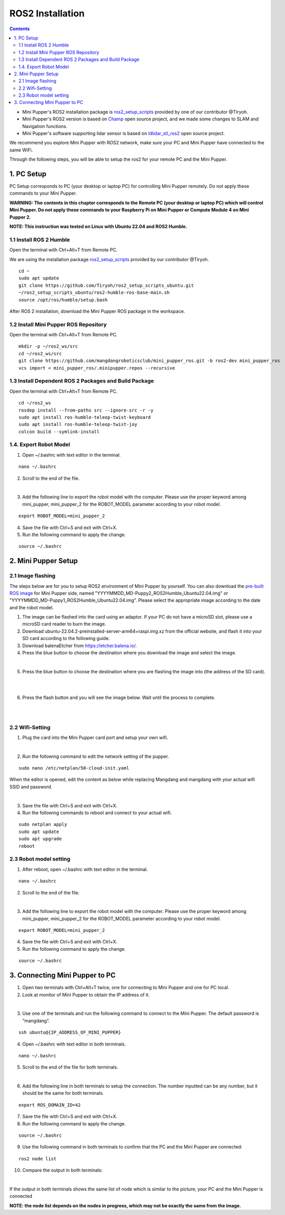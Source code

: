 =================
ROS2 Installation
=================

.. contents::
  :depth: 2

* Mini Pupper's ROS2 installation package is `ros2_setup_scripts <https://github.com/Tiryoh/ros2_setup_scripts_ubuntu>`_  provided by one of our contributor @Tiryoh.
* Mini Pupper's ROS2 version is based on `Champ <https://github.com/chvmp/champ>`_  open source project, and we made some changes to SLAM and Navigation functions.
* Mini Pupper's software supporting lidar sensor is based on `ldlidar_stl_ros2 <https://github.com/ldrobotSensorTeam/ldlidar_stl_ros2>`_  open source project.

We recommend you explore Mini Pupper with ROS2 network, make sure your PC and Mini Pupper have connected to the same WiFi.

Through the following steps, you will be able to setup the ros2 for your remote PC and the Mini Pupper.

1. PC Setup
------------

PC Setup corresponds to PC (your desktop or laptop PC) for controlling Mini Pupper remotely. Do not apply these commands to your Mini Pupper.

**WARNING: The contents in this chapter corresponds to the Remote PC (your desktop or laptop PC) which will control Mini Pupper. Do not apply these commands to your Raspberry Pi on Mini Pupper or Compute Module 4 on Mini Pupper 2.**

**NOTE: This instruction was tested on Linux with Ubuntu 22.04 and ROS2 Humble.**

1.1 Install ROS 2 Humble
^^^^^^

Open the terminal with Ctrl+Alt+T from Remote PC. 

We are using the installation package `ros2_setup_scripts <https://github.com/Tiryoh/ros2_setup_scripts_ubuntu>`_  provided by our contributor @Tiryoh.

::

	cd ~
	sudo apt update
	git clone https://github.com/Tiryoh/ros2_setup_scripts_ubuntu.git
	~/ros2_setup_scripts_ubuntu/ros2-humble-ros-base-main.sh
	source /opt/ros/humble/setup.bash

After ROS 2 installation, download the Mini Pupper ROS package in the workspace.

1.2 Install Mini Pupper ROS Repository
^^^^^^

Open the terminal with Ctrl+Alt+T from Remote PC.

::

	mkdir -p ~/ros2_ws/src
	cd ~/ros2_ws/src
	git clone https://github.com/mangdangroboticsclub/mini_pupper_ros.git -b ros2-dev mini_pupper_ros
	vcs import < mini_pupper_ros/.minipupper.repos --recursive


1.3 Install Dependent ROS 2 Packages and Build Package
^^^^^^

Open the terminal with Ctrl+Alt+T from Remote PC.

::

	cd ~/ros2_ws
	rosdep install --from-paths src --ignore-src -r -y
	sudo apt install ros-humble-teleop-twist-keyboard
	sudo apt install ros-humble-teleop-twist-joy
	colcon build --symlink-install


1.4. Export Robot Model
^^^^^^

1. Open ~/.bashrc with text editor in the terminal.

::

	nano ~/.bashrc

2. Scroll to the end of the file.

.. image:: ../_static/bashrc.png
    :align: center  

| 

3. Add the following line to export the robot model with the computer. Please use the proper keyword among mini_pupper, mini_pupper_2 for the ROBOT_MODEL parameter according to your robot model.

::

 	export ROBOT_MODEL=mini_pupper_2

4. Save the file with Ctrl+S and exit with Ctrl+X.
5. Run the following command to apply the change.

::

	source ~/.bashrc


2. Mini Pupper Setup
------------

2.1 Image flashing
^^^^^^

The steps below are for you to setup ROS2 environment of Mini Pupper by yourself.
You can also download the `pre-built ROS image <https://drive.google.com/drive/folders/12FDFbZzO61Euh8pJI9oCxN-eLVm5zjyi>`_ for Mini Pupper side, named "YYYYMMDD_MD-Puppy2_ROS2Humble_Ubuntu22.04.img" or "YYYYMMDD_MD-Puppy1_ROS2Humble_Ubuntu22.04.img". Please select the appropriate image according to the date and the robot model.

1. The image can be flashed into the card using an adaptor. If your PC do not have a microSD slot, please use a microSD card reader to burn the image.
2. Download ubuntu-22.04.2-preinstalled-server-arm64+raspi.img.xz from the official website, and flash it into your SD card according to the following guide.
3. Download balenaEtcher from https://etcher.balena.io/.
4. Press the blue button to choose the destination where you download the image and select the image.

.. image:: ../_static/choose-image.png
    :align: center   

|

5. Press the blue button to choose the destination where you are flashing the image into (the address of the SD card).

.. image:: ../_static/target1.png
    :align: center   

|

.. image:: ../_static/target2.png
    :align: center   

|

6. Press the flash button and you will see the image below. Wait until the process to complete.

.. image:: ../_static/flashing.png
    :align: center   

|

.. image:: ../_static/validating.png
    :align: center   

|

2.2 Wifi-Setting
^^^^^^

1. Plug the card into the Mini Pupper card port and setup your own wifi.

.. image:: ../_static/Sd-card-reader.jpg
    :align: center   

|

2. Run the following command to edit the network setting of the pupper.

::

	sudo nano /etc/netplan/50-cloud-init.yaml

When the editor is opened, edit the content as below while replacing Mangdang and mangdang with your actual wifi SSID and password.

.. image:: ../_static/netplan-yaml.png
    :align: center   

|

3.	Save the file with Ctrl+S and exit with Ctrl+X.
4.	Run the following commands to reboot and connect to your actual wifi.

::

	sudo netplan apply
	sudo apt update
	sudo apt upgrade
	reboot

2.3 Robot model setting
^^^^^^

1. After reboot, open ~/.bashrc with text editor in the terminal.

::

	nano ~/.bashrc

2. Scroll to the end of the file.

.. image:: ../_static/bashrc.png
    :align: center 

|  

3. Add the following line to export the robot model with the computer. Please use the proper keyword among mini_pupper, mini_pupper_2 for the ROBOT_MODEL parameter according to your robot model.

::

	export ROBOT_MODEL=mini_pupper_2

4. Save the file with Ctrl+S and exit with Ctrl+X.
5. Run the following command to apply the change.

::

	source ~/.bashrc

3. Connecting Mini Pupper to PC
------------

1. Open two terminals with Ctrl+Alt+T twice, one for connecting to Mini Pupper and one for PC local.
2. Look at monitor of Mini Pupper to obtain the IP address of it.

.. image:: ../_static/IPaddress.jpg
    :align: center   

|

3. Use one of the terminals and run the following command to connect to the Mini Pupper. The default password is “mangdang”.

::

	ssh ubuntu@{IP_ADDRESS_OF_MINI_PUPPER}

4. Open ~/.bashrc with text editor in both terminals.

::

	nano ~/.bashrc

5. Scroll to the end of the file for both terminals.

.. image:: ../_static/bashrc.png
    :align: center  

| 

6. Add the following line in both terminals to setup the connection. The number inputted can be any number, but it should be the same for both terminals.

::

	 export ROS_DOMAIN_ID=42

7. Save the file with Ctrl+S and exit with Ctrl+X.
8. Run the following command to apply the change.

::

	source ~/.bashrc

9. Use the following command in both terminals to confirm that the PC and the Mini Pupper are connected:

::

	ros2 node list

10. Compare the output in both terminals:

.. image:: ../_static/node-list.png
    :align: center   

|

If the output in both terminals shows the same list of node which is similar to the picture, your PC and the Mini Pupper is connected

**NOTE: the node list depends on the nodes in progress, which may not be exactly the same from the image.**
